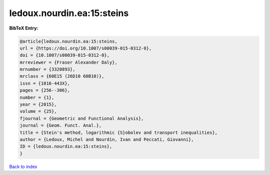 ledoux.nourdin.ea:15:steins
===========================

.. :cite:t:`ledoux.nourdin.ea:15:steins`

.. bibliography:: ../../All.bib

**BibTeX Entry:**

.. code-block:: bibtex

   @article{ledoux.nourdin.ea:15:steins,
   url = {https://doi.org/10.1007/s00039-015-0312-0},
   doi = {10.1007/s00039-015-0312-0},
   mrreviewer = {Fraser Alexander Daly},
   mrnumber = {3320893},
   mrclass = {60E15 (26D10 60B10)},
   issn = {1016-443X},
   pages = {256--306},
   number = {1},
   year = {2015},
   volume = {25},
   fjournal = {Geometric and Functional Analysis},
   journal = {Geom. Funct. Anal.},
   title = {Stein's method, logarithmic {S}obolev and transport inequalities},
   author = {Ledoux, Michel and Nourdin, Ivan and Peccati, Giovanni},
   ID = {ledoux.nourdin.ea:15:steins},
   }

`Back to index <../index>`_

